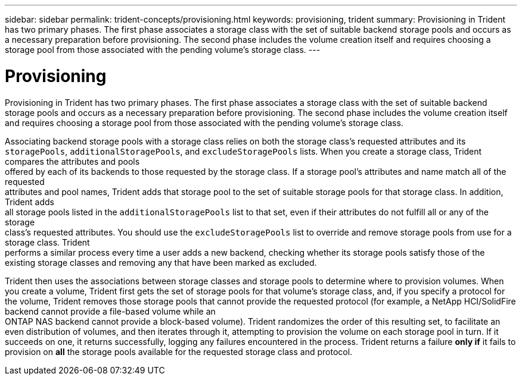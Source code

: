 ---
sidebar: sidebar
permalink: trident-concepts/provisioning.html
keywords: provisioning, trident
summary: Provisioning in Trident has two primary phases. The first phase associates a storage class with the set of suitable backend storage pools and occurs as a necessary preparation before provisioning. The second phase includes the volume creation itself and requires choosing a storage pool from those associated with the pending volume’s storage class.
---

= Provisioning
:hardbreaks:
:icons: font
:imagesdir: ../media/

Provisioning in Trident has two primary phases. The first phase associates a storage class with the set of suitable backend storage pools and occurs as a necessary preparation before provisioning. The second phase includes the volume creation itself and requires choosing a storage pool from those associated with the pending volume’s storage class.

Associating backend storage pools with a storage class relies on both the storage class's requested attributes and its `storagePools`, `additionalStoragePools`, and `excludeStoragePools` lists. When you create a storage class, Trident compares the attributes and pools
offered by each of its backends to those requested by the storage class. If a storage pool's attributes and name match all of the requested
attributes and pool names, Trident adds that storage pool to the set of suitable storage pools for that storage class. In addition, Trident adds
all storage pools listed in the `additionalStoragePools` list to that set, even if their attributes do not fulfill all or any of the storage
class's requested attributes. You should use the `excludeStoragePools` list to override and remove storage pools from use for a storage class. Trident
performs a similar process every time a user adds a new backend, checking whether its storage pools satisfy those of the existing storage classes and removing any that have been marked as excluded.

Trident then uses the associations between storage classes and storage pools to determine where to provision volumes. When you create a volume, Trident first gets the set of storage pools for that volume's storage class, and, if you specify a protocol for the volume, Trident removes those storage pools that cannot provide the requested protocol (for example, a NetApp HCI/SolidFire backend cannot provide a file-based volume while an
ONTAP NAS backend cannot provide a block-based volume). Trident randomizes the order of this resulting set, to facilitate an even distribution of volumes, and then iterates through it, attempting to provision the volume on each storage pool in turn. If it succeeds on one, it returns successfully, logging any failures encountered in the process. Trident returns a failure *only if* it fails to provision on *all* the storage pools available for the requested storage class and protocol.
